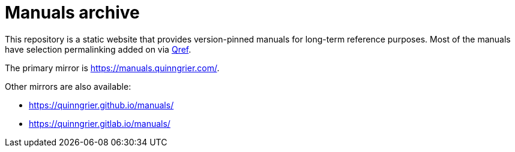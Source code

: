 //
// The authors of this file have waived all copyright and
// related or neighboring rights to the extent permitted by
// law as described by the CC0 1.0 Universal Public Domain
// Dedication. You should have received a copy of the full
// dedication along with this file, typically as a file
// named <CC0-1.0.txt>. If not, it may be available at
// <https://creativecommons.org/publicdomain/zero/1.0/>.
//

= Manuals archive

This repository is a static website that provides version-pinned manuals
for long-term reference purposes.
Most of the manuals have selection permalinking added on via
link:https://github.com/quinngrier/qref[Qref].

The primary mirror is link:https://manuals.quinngrier.com/[].

Other mirrors are also available:

* link:https://quinngrier.github.io/manuals/[]
* link:https://quinngrier.gitlab.io/manuals/[]

//
